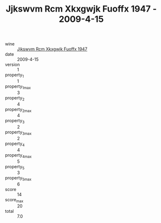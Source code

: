 :PROPERTIES:
:ID:                     074e75d5-6f79-4c47-95a3-a6e84690e4e2
:END:
#+TITLE: Jjkswvm Rcm Xkxgwjk Fuoffx 1947 - 2009-4-15

- wine :: [[id:53a13e4a-42f7-4a65-a5aa-ed33ce170709][Jjkswvm Rcm Xkxgwjk Fuoffx 1947]]
- date :: 2009-4-15
- version :: 1
- property_1 :: 1
- property_1_max :: 3
- property_2 :: 4
- property_2_max :: 4
- property_3 :: 2
- property_3_max :: 2
- property_4 :: 4
- property_4_max :: 5
- property_5 :: 3
- property_5_max :: 6
- score :: 14
- score_max :: 20
- total :: 7.0


